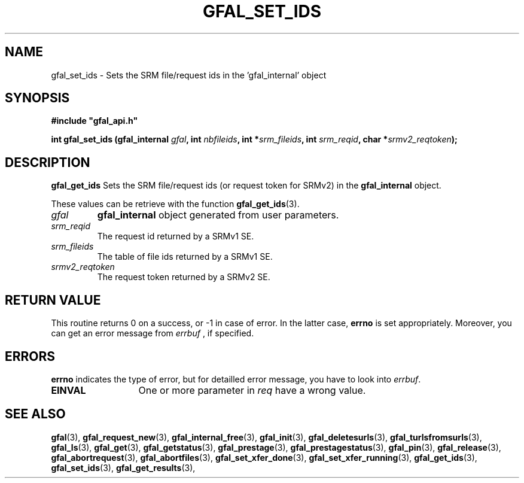 .\" @(#)$RCSfile: gfal_set_ids.man,v $ $Revision: 1.1 $ $Date: 2008/03/28 16:26:32 $ CERN Remi Mollon
.\" Copyright (C) 2007 by CERN
.\" All rights reserved
.\"
.TH GFAL_SET_IDS 3 "$Date: 2008/03/28 16:26:32 $" GFAL "Library Functions"
.SH NAME
gfal_set_ids \- Sets the SRM file/request ids in the 'gfal_internal' object
.SH SYNOPSIS
\fB#include "gfal_api.h"\fR
.sp
.BI "int gfal_set_ids (gfal_internal " gfal ,
.BI "int " nbfileids ,
.BI "int *" srm_fileids ,
.BI "int " srm_reqid ,
.BI "char *" srmv2_reqtoken );
.SH DESCRIPTION
.B gfal_get_ids
Sets the SRM file/request ids (or request token for SRMv2) in the
.B gfal_internal
object.

These values can be retrieve with the function 
.BR gfal_get_ids (3).

.TP
.I gfal
.B gfal_internal
object generated from user parameters.
.TP
.I srm_reqid
The request id returned by a SRMv1 SE.
.TP
.I srm_fileids
The table of file ids returned by a SRMv1 SE.
.TP
.I srmv2_reqtoken
The request token returned by a SRMv2 SE.

.SH RETURN VALUE
This routine returns 0 on a success, or -1 in case of error. In the latter case,
.B errno
is set appropriately. Moreover, you can get an error message from
.I errbuf
, if specified.
.SH ERRORS
.B errno
indicates the type of error, but for detailled error message, you have to look into
.IR errbuf .
.TP 1.3i
.B EINVAL
One or more parameter in 
.I req
have a wrong value.

.SH SEE ALSO
.BR gfal (3),
.BR gfal_request_new (3),
.BR gfal_internal_free (3),
.BR gfal_init (3),
.BR gfal_deletesurls (3),
.BR gfal_turlsfromsurls (3),
.BR gfal_ls (3),
.BR gfal_get (3),
.BR gfal_getstatus (3),
.BR gfal_prestage (3),
.BR gfal_prestagestatus (3),
.BR gfal_pin (3),
.BR gfal_release (3),
.BR gfal_abortrequest (3),
.BR gfal_abortfiles (3),
.BR gfal_set_xfer_done (3),
.BR gfal_set_xfer_running (3),
.BR gfal_get_ids (3),
.BR gfal_set_ids (3),
.BR gfal_get_results (3),
